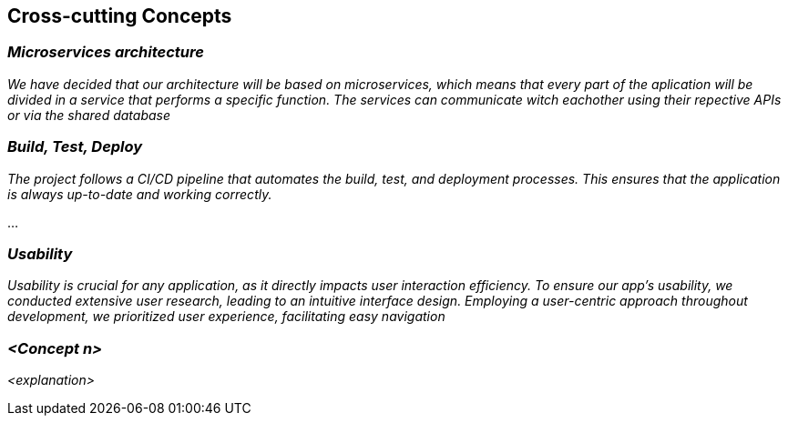 ifndef::imagesdir[:imagesdir: ../images]

[[section-concepts]]
== Cross-cutting Concepts


ifdef::arc42help[]
[role="arc42help"]
****
.Content
This section describes overall, principal regulations and solution ideas that are relevant in multiple parts (= cross-cutting) of your system.
Such concepts are often related to multiple building blocks.
They can include many different topics, such as

* models, especially domain models
* architecture or design patterns
* rules for using specific technology
* principal, often technical decisions of an overarching (= cross-cutting) nature
* implementation rules


.Motivation
Concepts form the basis for _conceptual integrity_ (consistency, homogeneity) of the architecture. 
Thus, they are an important contribution to achieve inner qualities of your system.

Some of these concepts cannot be assigned to individual building blocks, e.g. security or safety. 


.Form
The form can be varied:

* concept papers with any kind of structure
* cross-cutting model excerpts or scenarios using notations of the architecture views
* sample implementations, especially for technical concepts
* reference to typical usage of standard frameworks (e.g. using Hibernate for object/relational mapping)

.Structure
A potential (but not mandatory) structure for this section could be:

* Domain concepts
* User Experience concepts (UX)
* Safety and security concepts
* Architecture and design patterns
* "Under-the-hood"
* development concepts
* operational concepts

Note: it might be difficult to assign individual concepts to one specific topic
on this list.

image::08-concepts-EN.drawio.png["Possible topics for crosscutting concepts"]


.Further Information

See https://docs.arc42.org/section-8/[Concepts] in the arc42 documentation.
****
endif::arc42help[]

=== _Microservices architecture_

_We have decided that our architecture will be based on microservices, which means that every part of the aplication will be divided in a service that performs a specific function. The services can communicate witch eachother using their repective APIs or via the shared database_



=== _Build, Test, Deploy_

_The project follows a CI/CD pipeline that automates the build, test, and deployment processes. This ensures that the application is always up-to-date and working correctly._

...

=== _Usability_

_Usability is crucial for any application, as it directly impacts user interaction efficiency. To ensure our app’s usability, we conducted extensive user research, leading to an intuitive interface design. Employing a user-centric approach throughout development, we prioritized user experience, facilitating easy navigation_

=== _<Concept n>_

_<explanation>_
